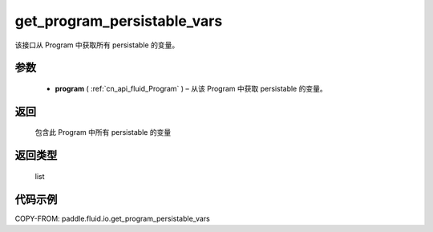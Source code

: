 .. _cn_api_fluid_io_get_program_persistable_vars:

get_program_persistable_vars
-------------------------------

.. py:function:: paddle.fluid.io.get_program_persistable_vars(program)




该接口从 Program 中获取所有 persistable 的变量。

参数
::::::::::::

 - **program**  ( :ref:`cn_api_fluid_Program` ) – 从该 Program 中获取 persistable 的变量。

返回
::::::::::::
 包含此 Program 中所有 persistable 的变量

返回类型
::::::::::::
 list

代码示例
::::::::::::

COPY-FROM: paddle.fluid.io.get_program_persistable_vars

